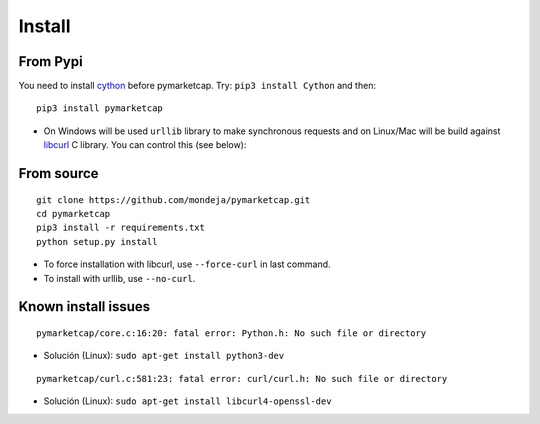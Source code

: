 #######
Install
#######

*********
From Pypi
*********

You need to install `cython <http://cython.readthedocs.io/en/latest/src/quickstart/install.html>`__ before pymarketcap. Try: ``pip3 install Cython`` and then:

::

    pip3 install pymarketcap

- On Windows will be used ``urllib`` library to make synchronous requests and on Linux/Mac will be build against `libcurl <https://curl.haxx.se/docs/install.html>`__ C library. You can control this (see below):


***********
From source
***********

::

    git clone https://github.com/mondeja/pymarketcap.git
    cd pymarketcap
    pip3 install -r requirements.txt
    python setup.py install

- To force installation with libcurl, use ``--force-curl`` in last command.
- To install with urllib, use ``--no-curl``.


********************
Known install issues
********************

::

    pymarketcap/core.c:16:20: fatal error: Python.h: No such file or directory

- Solución (Linux): ``sudo apt-get install python3-dev`` 

::

    pymarketcap/curl.c:581:23: fatal error: curl/curl.h: No such file or directory

- Solución (Linux):  ``sudo apt-get install libcurl4-openssl-dev``
